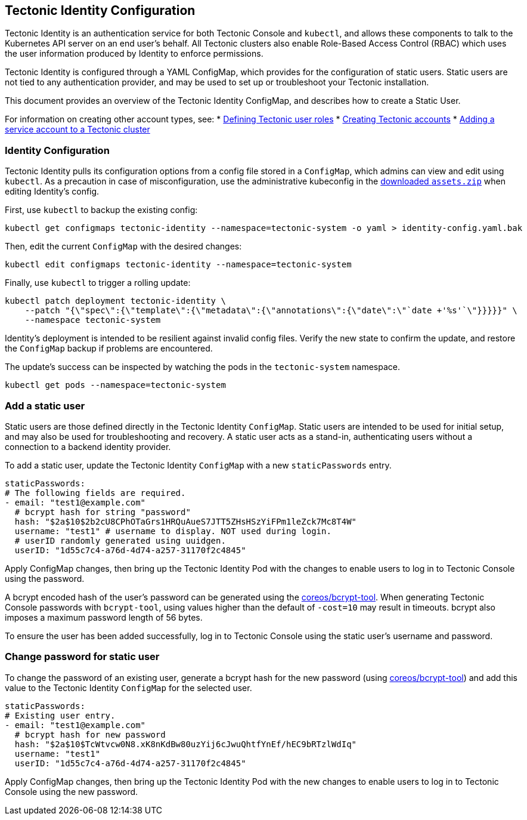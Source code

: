 Tectonic Identity Configuration
-------------------------------

Tectonic Identity is an authentication service for both Tectonic Console
and `kubectl`, and allows these components to talk to the Kubernetes API
server on an end user’s behalf. All Tectonic clusters also enable
Role-Based Access Control (RBAC) which uses the user information
produced by Identity to enforce permissions.

Tectonic Identity is configured through a YAML ConfigMap, which provides
for the configuration of static users. Static users are not tied to any
authentication provider, and may be used to set up or troubleshoot your
Tectonic installation.

This document provides an overview of the Tectonic Identity ConfigMap,
and describes how to create a Static User.

For information on creating other account types, see: *
link:creating-roles.md[Defining Tectonic user roles] *
link:creating-accounts.md[Creating Tectonic accounts] *
link:creating-service-accounts.md[Adding a service account to a Tectonic
cluster]

Identity Configuration
~~~~~~~~~~~~~~~~~~~~~~

Tectonic Identity pulls its configuration options from a config file
stored in a `ConfigMap`, which admins can view and edit using `kubectl`.
As a precaution in case of misconfiguration, use the administrative
kubeconfig in the link:../admin/assets-zip.md[downloaded `assets.zip`]
when editing Identity’s config.

First, use `kubectl` to backup the existing config:

....
kubectl get configmaps tectonic-identity --namespace=tectonic-system -o yaml > identity-config.yaml.bak
....

Then, edit the current `ConfigMap` with the desired changes:

....
kubectl edit configmaps tectonic-identity --namespace=tectonic-system
....

Finally, use `kubectl` to trigger a rolling update:

....
kubectl patch deployment tectonic-identity \
    --patch "{\"spec\":{\"template\":{\"metadata\":{\"annotations\":{\"date\":\"`date +'%s'`\"}}}}}" \
    --namespace tectonic-system
....

Identity’s deployment is intended to be resilient against invalid config
files. Verify the new state to confirm the update, and restore the
`ConfigMap` backup if problems are encountered.

The update’s success can be inspected by watching the pods in the
`tectonic-system` namespace.

....
kubectl get pods --namespace=tectonic-system
....

Add a static user
~~~~~~~~~~~~~~~~~

Static users are those defined directly in the Tectonic Identity
`ConfigMap`. Static users are intended to be used for initial setup, and
may also be used for troubleshooting and recovery. A static user acts as
a stand-in, authenticating users without a connection to a backend
identity provider.

To add a static user, update the Tectonic Identity `ConfigMap` with a
new `staticPasswords` entry.

[source,yaml]
----
staticPasswords:
# The following fields are required.
- email: "test1@example.com"
  # bcrypt hash for string "password"
  hash: "$2a$10$2b2cU8CPhOTaGrs1HRQuAueS7JTT5ZHsHSzYiFPm1leZck7Mc8T4W"
  username: "test1" # username to display. NOT used during login.
  # userID randomly generated using uuidgen.
  userID: "1d55c7c4-a76d-4d74-a257-31170f2c4845"
----

Apply ConfigMap changes, then bring up the Tectonic Identity Pod with
the changes to enable users to log in to Tectonic Console using the
password.

A bcrypt encoded hash of the user’s password can be generated using the
https://github.com/coreos/bcrypt-tool/releases/tag/v1.0.0[coreos/bcrypt-tool].
When generating Tectonic Console passwords with `bcrypt-tool`, using
values higher than the default of `-cost=10` may result in timeouts.
bcrypt also imposes a maximum password length of 56 bytes.

To ensure the user has been added successfully, log in to Tectonic
Console using the static user’s username and password.

Change password for static user
~~~~~~~~~~~~~~~~~~~~~~~~~~~~~~~

To change the password of an existing user, generate a bcrypt hash for
the new password (using
https://github.com/coreos/bcrypt-tool/releases/tag/v1.0.0[coreos/bcrypt-tool])
and add this value to the Tectonic Identity `ConfigMap` for the selected
user.

[source,yaml]
----
staticPasswords:
# Existing user entry.
- email: "test1@example.com"
  # bcrypt hash for new password
  hash: "$2a$10$TcWtvcw0N8.xK8nKdBw80uzYij6cJwuQhtfYnEf/hEC9bRTzlWdIq"
  username: "test1"
  userID: "1d55c7c4-a76d-4d74-a257-31170f2c4845"
----

Apply ConfigMap changes, then bring up the Tectonic Identity Pod with
the new changes to enable users to log in to Tectonic Console using the
new password.
